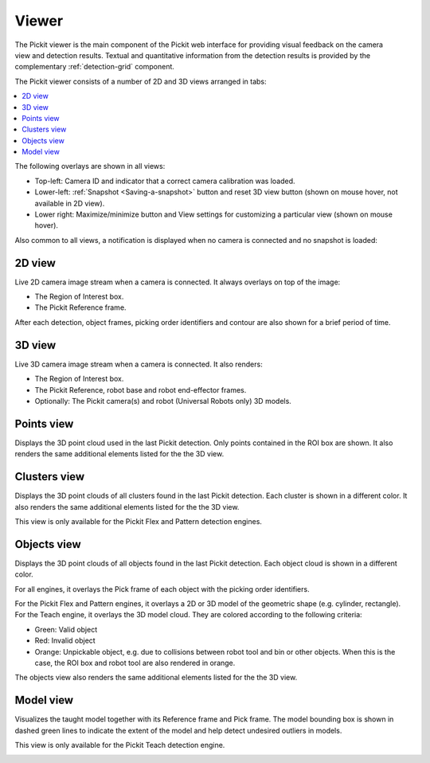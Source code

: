 .. _Viewer:

Viewer
------

The Pickit viewer is the main component of the Pickit web interface
for providing visual feedback on the camera view and detection results.
Textual and quantitative information from the detection results is
provided by the complementary :ref:`detection-grid` component.

The Pickit viewer consists of a number of 2D and 3D views arranged in
tabs:

.. contents::
    :backlinks: top
    :local:
    :depth: 1

The following overlays are shown in all views:

-  Top-left: Camera ID and indicator that a correct camera calibration
   was loaded.
-  Lower-left: :ref:`Snapshot <Saving-a-snapshot>`
   button and reset 3D view button (shown on mouse hover, not available
   in 2D view).
-  Lower right: Maximize/minimize button and View settings for
   customizing a particular view (shown on mouse hover).

.. image:: /assets/images/Documentation/Viewer-overal.png

Also common to all views, a notification is displayed when no camera is
connected and no snapshot is loaded:

.. image:: /assets/images/Documentation/No-connected-camera.png

.. _2d-view:

2D view
~~~~~~~

Live 2D camera image stream when a camera is connected. It always
overlays on top of the image:

-  The Region of Interest box.
-  The Pickit Reference frame.

After each detection, object frames, picking order identifiers and
contour are also shown for a brief period of time.

.. image:: /assets/images/Documentation/Viewer-2d.png

3D view
~~~~~~~

Live 3D camera image stream when a camera is connected. It also renders:

-  The Region of Interest box.
-  The Pickit Reference, robot base and robot end-effector frames.
-  Optionally: The Pickit camera(s) and robot (Universal Robots only)
   3D models.

.. image:: /assets/images/Documentation/Viewer-3d.png

.. _points-view:

Points view
~~~~~~~~~~~

Displays the 3D point cloud used in the last Pickit detection. Only
points contained in the ROI box are shown. It also renders the same
additional elements listed for the the 3D view.

.. image:: /assets/images/Documentation/Viewer-points.png

Clusters view
~~~~~~~~~~~~~

Displays the 3D point clouds of all clusters found in the last Pickit
detection. Each cluster is shown in a different color. It also renders
the same additional elements listed for the the 3D view.

This view is only available for the Pickit Flex and Pattern detection
engines.

.. image:: /assets/images/Documentation/Viewer-clusters.png

Objects view
~~~~~~~~~~~~

Displays the 3D point clouds of all objects found in the last Pickit
detection. Each object cloud is shown in a different color. 

For all engines, it overlays the Pick frame of each object with
the picking order identifiers.

For the Pickit Flex and Pattern engines, it overlays a 2D or 3D model
of the geometric shape (e.g. cylinder, rectangle). For the Teach engine,
it overlays the 3D model cloud. They are colored according to the
following criteria:

-  Green: Valid object
-  Red: Invalid object
-  Orange: Unpickable object, e.g. due to collisions between robot tool
   and bin or other objects. When this is the case, the ROI box and
   robot tool are also rendered in orange. 

The objects view also renders the same additional elements listed for
the the 3D view.

.. image:: /assets/images/Documentation/Viewer-objects.png

Model view
~~~~~~~~~~

Visualizes the taught model together with its Reference frame and Pick
frame. The model bounding box is shown in dashed green lines to indicate
the extent of the model and help detect undesired outliers in models.

This view is only available for the Pickit Teach detection engine.

.. image:: /assets/images/Documentation/Viewer-model.png